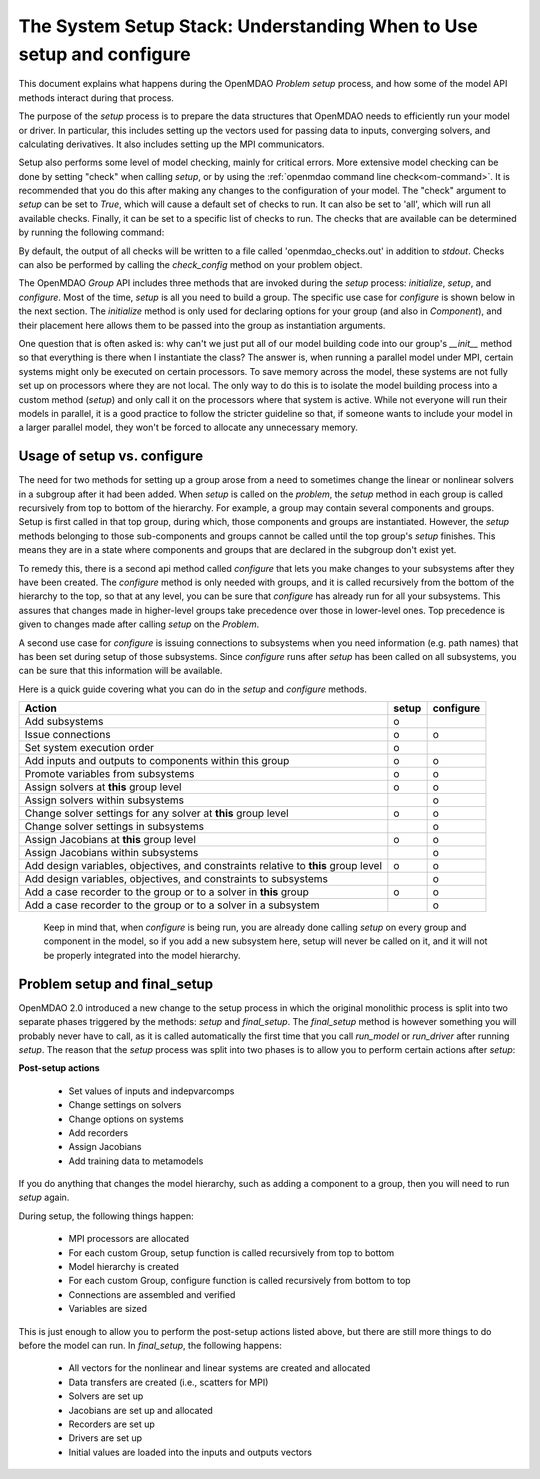 .. _theory_setup_stack:

*********************************************************************
The System Setup Stack: Understanding When to Use setup and configure
*********************************************************************

This document explains what happens during the OpenMDAO `Problem` `setup` process, and how some of the model
API methods interact during that process.

The purpose of the `setup` process is to prepare the data structures that OpenMDAO needs to efficiently
run your model or driver. In particular, this includes setting up the vectors used for passing data
to inputs, converging solvers, and calculating derivatives. It also includes setting up the MPI
communicators.

Setup also performs some level of model checking, mainly for critical errors. More extensive model
checking can be done by setting "check" when calling `setup`, or by using the :ref:`openmdao command
line check<om-command>`. It is recommended that you do this after making any changes to the configuration
of your model.  The "check" argument to `setup` can be set to `True`, which will cause a default
set of checks to run.  It can also be set to 'all', which will run all available checks.  Finally,
it can be set to a specific list of checks to run.  The checks that are available can be
determined by running the following command:

.. embed-shell-cmd::
    :cmd: openmdao check -h

By default, the output of all checks will be written to a file called 'openmdao_checks.out' in
addition to `stdout`.  Checks can also be performed by calling the `check_config` method on
your problem object.


The OpenMDAO `Group` API includes three methods that are invoked during the `setup` process:
`initialize`, `setup`, and `configure`. Most of the time, `setup` is all you need to build a group. The specific use case for
`configure` is shown below in the next section. The `initialize` method is only used for declaring options for your
group (and also in `Component`), and their placement here allows them to be passed into the group as
instantiation arguments.

One question that is often asked is: why can't we just put all of our model building code into our group's
`__init__` method so that everything is there when I instantiate the class? The answer is, when
running a parallel model under MPI, certain systems might only be executed on certain processors.
To save memory across the model, these systems are not fully set up on processors where they are
not local. The only way to do this is to isolate the model building process into a custom method
(`setup`) and only call it on the processors where that system is active. While
not everyone will run their models in parallel, it is a good practice to follow the stricter
guideline so that, if someone wants to include your model in a larger parallel model, they won't
be forced to allocate any unnecessary memory.

.. _theory_setup_vs_configure:

Usage of setup vs. configure
----------------------------

The need for two methods for setting up a group arose from a need to sometimes change the linear or
nonlinear solvers in a subgroup after it had been added. When `setup` is called on the `problem`, the
`setup` method in each group is called recursively from top to bottom of the hierarchy. For example,
a group may contain several components and groups. Setup is first called in that top group, during
which, those components and groups are instantiated. However, the `setup` methods belonging to those sub-components
and groups cannot be called until the top group's `setup` finishes. This means they are in a state where
components and groups that are declared in the subgroup don't exist yet.

To remedy this, there is a second api method called `configure` that lets you make changes to your subsystems
after they have been created. The `configure` method is only needed with groups, and it is called
recursively from the bottom of the hierarchy to the top, so that at any level, you can be sure that
`configure` has already run for all your subsystems. This assures that changes made in higher-level groups
take precedence over those in lower-level ones. Top precedence is given to changes made after calling `setup`
on the `Problem`.

A second use case for `configure` is issuing connections to subsystems when you need information (e.g. path names)
that has been set during setup of those subsystems.  Since `configure` runs after `setup` has been
called on all subsystems, you can be sure that this information will be available.

Here is a quick guide covering what you can do in the `setup` and `configure` methods.

==================================================================================== ======= ===========
Action                                                                               setup   configure
==================================================================================== ======= ===========
Add subsystems                                                                          o
Issue connections                                                                       o        o
Set system execution order                                                              o
Add inputs and outputs to components within this group                                  o        o
Promote variables from subsystems                                                       o        o
Assign solvers at **this** group level                                                  o        o
Assign solvers within subsystems                                                                 o
Change solver settings for any solver at **this** group level                           o        o
Change solver settings in subsystems                                                             o
Assign Jacobians at **this** group level                                                o        o
Assign Jacobians within subsystems                                                               o
Add design variables, objectives, and constraints relative to **this** group level      o        o
Add design variables, objectives, and constraints to subsystems                                  o
Add a case recorder to the group or to a solver in **this** group                       o        o
Add a case recorder to the group or to a solver in a subsystem                                   o
==================================================================================== ======= ===========

 Keep in mind that, when `configure` is being run, you are already done calling `setup` on every group
 and component in the model, so if you add a new subsystem here, setup will never be called on it,
 and it will not be properly integrated into the model hierarchy.


Problem setup and final_setup
-----------------------------

OpenMDAO 2.0 introduced a new change to the setup process in which the original monolithic process
is split into two separate phases triggered by the methods: `setup` and `final_setup`. The `final_setup` method is
however something you will probably never have to call, as it is called automatically the first time that
you call `run_model` or `run_driver` after running `setup`. The reason that the `setup` process was split into two
phases is to allow you to perform certain actions after `setup`:

**Post-setup actions**

 - Set values of inputs and indepvarcomps
 - Change settings on solvers
 - Change options on systems
 - Add recorders
 - Assign Jacobians
 - Add training data to metamodels

If you do anything that changes the model hierarchy, such as adding a component to a group, then
you will need to run `setup` again.

During setup, the following things happen:

 - MPI processors are allocated
 - For each custom Group, setup function is called recursively from top to bottom
 - Model hierarchy is created
 - For each custom Group, configure function is called recursively from bottom to top
 - Connections are assembled and verified
 - Variables are sized

This is just enough to allow you to perform the post-setup actions listed above, but there are
still more things to do before the model can run. In `final_setup`, the following happens:

 - All vectors for the nonlinear and linear systems are created and allocated
 - Data transfers are created (i.e., scatters for MPI)
 - Solvers are set up
 - Jacobians are set up and allocated
 - Recorders are set up
 - Drivers are set up
 - Initial values are loaded into the inputs and outputs vectors
